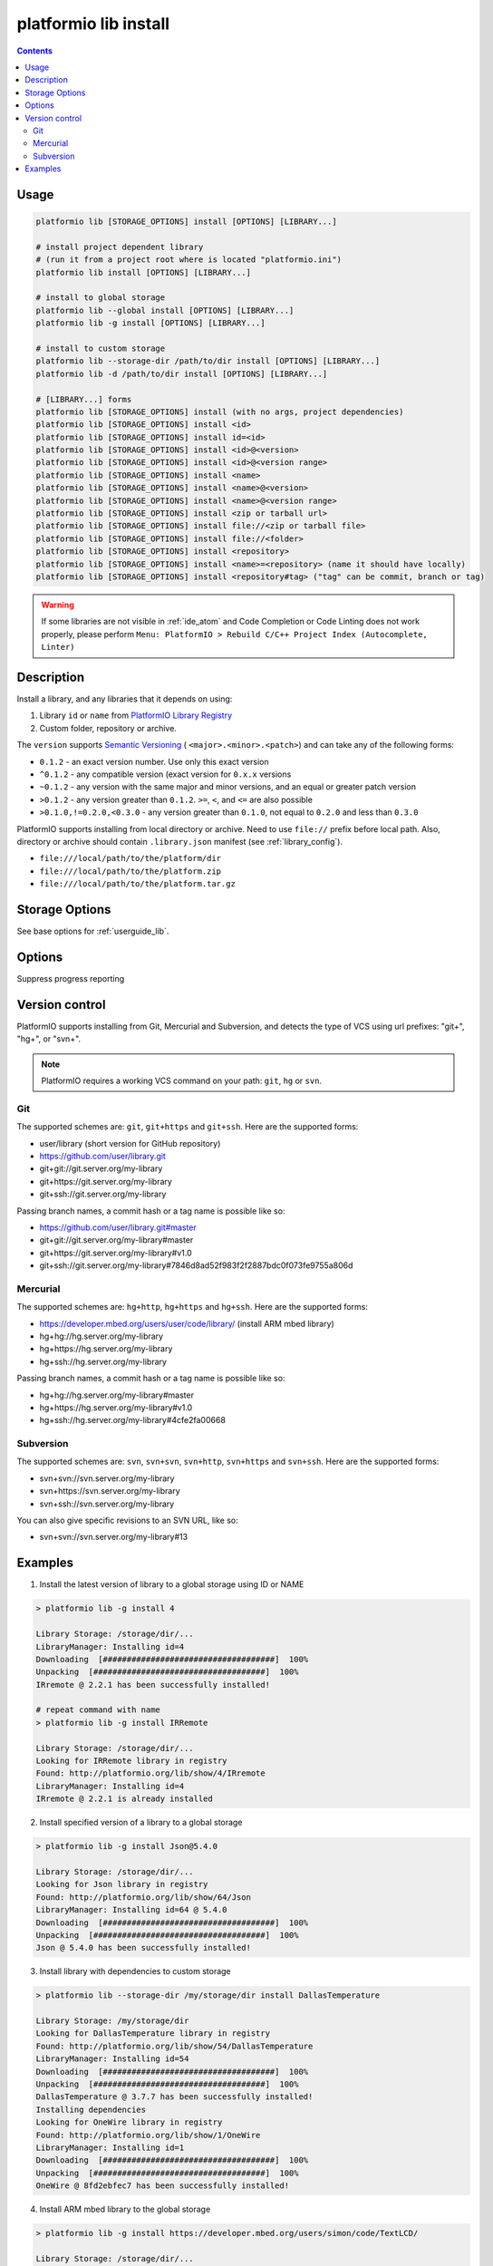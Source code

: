 ..  Copyright 2014-present PlatformIO <contact@platformio.org>
    Licensed under the Apache License, Version 2.0 (the "License");
    you may not use this file except in compliance with the License.
    You may obtain a copy of the License at
       http://www.apache.org/licenses/LICENSE-2.0
    Unless required by applicable law or agreed to in writing, software
    distributed under the License is distributed on an "AS IS" BASIS,
    WITHOUT WARRANTIES OR CONDITIONS OF ANY KIND, either express or implied.
    See the License for the specific language governing permissions and
    limitations under the License.

.. _cmd_lib_install:

platformio lib install
======================

.. contents::

Usage
-----

.. code-block:: bash

    platformio lib [STORAGE_OPTIONS] install [OPTIONS] [LIBRARY...]

    # install project dependent library
    # (run it from a project root where is located "platformio.ini")
    platformio lib install [OPTIONS] [LIBRARY...]

    # install to global storage
    platformio lib --global install [OPTIONS] [LIBRARY...]
    platformio lib -g install [OPTIONS] [LIBRARY...]

    # install to custom storage
    platformio lib --storage-dir /path/to/dir install [OPTIONS] [LIBRARY...]
    platformio lib -d /path/to/dir install [OPTIONS] [LIBRARY...]

    # [LIBRARY...] forms
    platformio lib [STORAGE_OPTIONS] install (with no args, project dependencies)
    platformio lib [STORAGE_OPTIONS] install <id>
    platformio lib [STORAGE_OPTIONS] install id=<id>
    platformio lib [STORAGE_OPTIONS] install <id>@<version>
    platformio lib [STORAGE_OPTIONS] install <id>@<version range>
    platformio lib [STORAGE_OPTIONS] install <name>
    platformio lib [STORAGE_OPTIONS] install <name>@<version>
    platformio lib [STORAGE_OPTIONS] install <name>@<version range>
    platformio lib [STORAGE_OPTIONS] install <zip or tarball url>
    platformio lib [STORAGE_OPTIONS] install file://<zip or tarball file>
    platformio lib [STORAGE_OPTIONS] install file://<folder>
    platformio lib [STORAGE_OPTIONS] install <repository>
    platformio lib [STORAGE_OPTIONS] install <name>=<repository> (name it should have locally)
    platformio lib [STORAGE_OPTIONS] install <repository#tag> ("tag" can be commit, branch or tag)

.. warning::
  If some libraries are not visible in :ref:`ide_atom` and Code Completion or
  Code Linting does not work properly, please perform  ``Menu: PlatformIO >
  Rebuild C/C++ Project Index (Autocomplete, Linter)``

Description
-----------

Install a library, and any libraries that it depends on using:

1. Library ``id`` or ``name`` from `PlatformIO Library Registry <http://platformio.org/lib>`_
2. Custom folder, repository or archive.

The ``version`` supports `Semantic Versioning <http://semver.org>`_ (
``<major>.<minor>.<patch>``) and can take any of the following forms:

* ``0.1.2`` - an exact version number. Use only this exact version
* ``^0.1.2`` - any compatible version (exact version for ``0.x.x`` versions
* ``~0.1.2`` - any version with the same major and minor versions, and an
  equal or greater patch version
* ``>0.1.2`` - any version greater than ``0.1.2``. ``>=``, ``<``, and ``<=``
  are also possible
* ``>0.1.0,!=0.2.0,<0.3.0`` - any version greater than ``0.1.0``, not equal to
  ``0.2.0`` and less than ``0.3.0``

PlatformIO supports installing from local directory or archive. Need
to use ``file://`` prefix before local path. Also, directory or
archive should contain ``.library.json`` manifest (see :ref:`library_config`).

* ``file:///local/path/to/the/platform/dir``
* ``file:///local/path/to/the/platform.zip``
* ``file:///local/path/to/the/platform.tar.gz``

Storage Options
---------------

See base options for :ref:`userguide_lib`.

Options
-------

.. program:: platformio lib install

.. option::
    -s, --silent

Suppress progress reporting

Version control
---------------

PlatformIO supports installing from Git, Mercurial and Subversion, and detects
the type of VCS using url prefixes: "git+", "hg+", or "svn+".

.. note::
    PlatformIO requires a working VCS command on your path: ``git``, ``hg``
    or ``svn``.

Git
^^^

The supported schemes are: ``git``, ``git+https`` and ``git+ssh``. Here are
the supported forms:

* user/library (short version for GitHub repository)
* https://github.com/user/library.git
* git+git://git.server.org/my-library
* git+https://git.server.org/my-library
* git+ssh://git.server.org/my-library

Passing branch names, a commit hash or a tag name is possible like so:

* https://github.com/user/library.git#master
* git+git://git.server.org/my-library#master
* git+https://git.server.org/my-library#v1.0
* git+ssh://git.server.org/my-library#7846d8ad52f983f2f2887bdc0f073fe9755a806d

Mercurial
^^^^^^^^^

The supported schemes are: ``hg+http``, ``hg+https`` and ``hg+ssh``. Here are
the supported forms:

* https://developer.mbed.org/users/user/code/library/ (install ARM mbed library)
* hg+hg://hg.server.org/my-library
* hg+https://hg.server.org/my-library
* hg+ssh://hg.server.org/my-library

Passing branch names, a commit hash or a tag name is possible like so:

* hg+hg://hg.server.org/my-library#master
* hg+https://hg.server.org/my-library#v1.0
* hg+ssh://hg.server.org/my-library#4cfe2fa00668

Subversion
^^^^^^^^^^

The supported schemes are: ``svn``, ``svn+svn``, ``svn+http``, ``svn+https``
and ``svn+ssh``. Here are the supported forms:

* svn+svn://svn.server.org/my-library
* svn+https://svn.server.org/my-library
* svn+ssh://svn.server.org/my-library

You can also give specific revisions to an SVN URL, like so:

* svn+svn://svn.server.org/my-library#13


Examples
--------

1. Install the latest version of library to a global storage using ID or NAME

.. code::

    > platformio lib -g install 4

    Library Storage: /storage/dir/...
    LibraryManager: Installing id=4
    Downloading  [####################################]  100%
    Unpacking  [####################################]  100%
    IRremote @ 2.2.1 has been successfully installed!

    # repeat command with name
    > platformio lib -g install IRRemote

    Library Storage: /storage/dir/...
    Looking for IRRemote library in registry
    Found: http://platformio.org/lib/show/4/IRremote
    LibraryManager: Installing id=4
    IRremote @ 2.2.1 is already installed


2. Install specified version of a library to a global storage

.. code::

    > platformio lib -g install Json@5.4.0

    Library Storage: /storage/dir/...
    Looking for Json library in registry
    Found: http://platformio.org/lib/show/64/Json
    LibraryManager: Installing id=64 @ 5.4.0
    Downloading  [####################################]  100%
    Unpacking  [####################################]  100%
    Json @ 5.4.0 has been successfully installed!


3. Install library with dependencies to custom storage

.. code::

    > platformio lib --storage-dir /my/storage/dir install DallasTemperature

    Library Storage: /my/storage/dir
    Looking for DallasTemperature library in registry
    Found: http://platformio.org/lib/show/54/DallasTemperature
    LibraryManager: Installing id=54
    Downloading  [####################################]  100%
    Unpacking  [####################################]  100%
    DallasTemperature @ 3.7.7 has been successfully installed!
    Installing dependencies
    Looking for OneWire library in registry
    Found: http://platformio.org/lib/show/1/OneWire
    LibraryManager: Installing id=1
    Downloading  [####################################]  100%
    Unpacking  [####################################]  100%
    OneWire @ 8fd2ebfec7 has been successfully installed!

4. Install ARM mbed library to the global storage

.. code::

    > platformio lib -g install https://developer.mbed.org/users/simon/code/TextLCD/

    Library Storage: /storage/dir/...
    LibraryManager: Installing TextLCD
    Mercurial Distributed SCM (version 3.8.4)
    (see https://mercurial-scm.org for more information)

    Copyright (C) 2005-2016 Matt Mackall and others
    This is free software; see the source for copying conditions. There is NO
    warranty; not even for MERCHANTABILITY or FITNESS FOR A PARTICULAR PURPOSE.
    requesting all changes
    adding changesets
    adding manifests
    adding file changes
    added 9 changesets with 18 changes to 6 files
    updating to branch default
    2 files updated, 0 files merged, 0 files removed, 0 files unresolved
    TextLCD @ 308d188a2d3a has been successfully installed!

5. Install from archive using URL

.. code::

    > platformio lib -g install  https://github.com/adafruit/DHT-sensor-library/archive/master.zip

    Library Storage: /storage/dir/...
    LibraryManager: Installing master
    Downloading  [####################################]  100%
    Unpacking  [####################################]  100%
    DHT sensor library @ 1.2.3 has been successfully installed!
